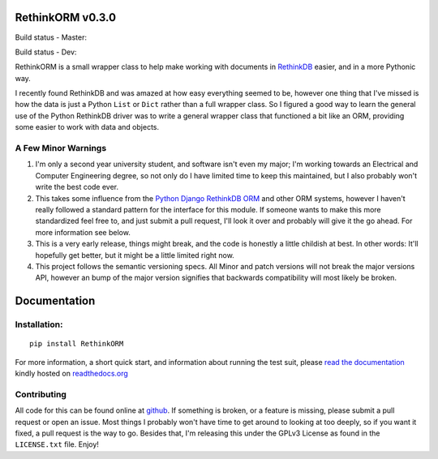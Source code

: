 RethinkORM v0.3.0
==================

Build status - Master:


.. image:: https://secure.travis-ci.org/JoshAshby/pyRethinkORM.png?branch=master
        :target: http://travis-ci.org/JoshAshby/pyRethinkORM

.. image:: https://img.shields.io/pypi/v/RethinkORM.svg
    :target: https://crate.io/packages/RethinkORM/
    :alt: Latest PyPI version

.. image:: https://img.shields.io/pypi/dm/RethinkORM.svg
    :target: https://crate.io/packages/RethinkORM/
    :alt: Number of PyPI downloads


Build status - Dev:


.. image:: https://secure.travis-ci.org/JoshAshby/pyRethinkORM.png?branch=dev
        :target: http://travis-ci.org/JoshAshby/pyRethinkORM


RethinkORM is a small wrapper class to help make working with documents in
`RethinkDB <http://www.rethinkdb.com/>`__ easier, and in a more Pythonic way.

I recently found RethinkDB and was amazed at how easy everything seemed
to be, however one thing that I've missed is how the data is just a
Python ``List`` or ``Dict`` rather than a full wrapper class. So I
figured a good way to learn the general use of the Python RethinkDB
driver was to write a general wrapper class that functioned a bit like
an ORM, providing some easier to work with data and objects.

A Few Minor Warnings
--------------------

#. I'm only a second year university student, and software
   isn't even my major; I'm working towards an Electrical and Computer
   Engineering degree, so not only do I have limited time to keep this
   maintained, but I also probably won't write the best code ever.
#. This takes some influence from the `Python Django RethinkDB 
   ORM <https://github.com/dparlevliet/rwrapper>`__ and other ORM systems,
   however I haven't really followed a standard pattern for the interface
   for this module. If someone wants to make this more standardized feel
   free to, and just submit a pull request, I'll look it over and probably
   will give it the go ahead. For more information see below.
#. This is a very early release, things might break, and the code is honestly a
   little childish at best. In other words: It'll hopefully get better, but it
   might be a little limited right now.
#. This project follows the semantic versioning specs. All Minor and
   patch versions will not break the major versions API, however an bump of the
   major version signifies that backwards compatibility will most likely be
   broken.


Documentation
=============

Installation:
-------------

::

    pip install RethinkORM

For more information, a short quick start, and information about running the
test suit, please `read the documentation
<https://rethinkorm.readthedocs.org/en/latest/>`__ kindly hosted
on `readthedocs.org <http://readthedocs.org>`__

Contributing
------------

All code for this can be found online at
`github <https://github.com/JoshAshby/pyRethinkORM>`__.
If something is broken, or a feature is missing, please submit a pull request
or open an issue. Most things I probably won't have time to get around to
looking at too deeply, so if you want it fixed, a pull request is the way
to go. Besides that, I'm releasing this under the GPLv3 License as found in the
``LICENSE.txt`` file. Enjoy!
